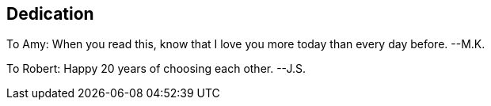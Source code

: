 [dedication]
== Dedication

To Amy: When you read this, know that I love you more today than every day before. --M.K.

To Robert: Happy 20 years of choosing each other. --J.S.
